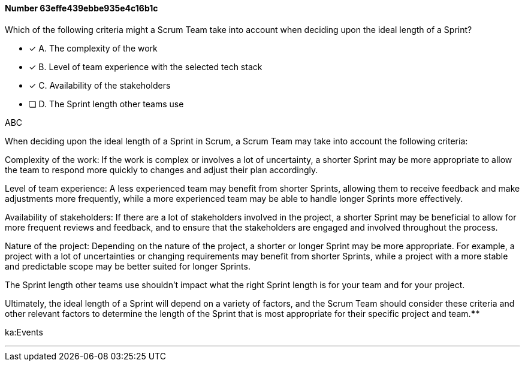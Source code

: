 
[.question]
==== Number 63effe439ebbe935e4c16b1c

****

[.query]
Which of the following criteria might a Scrum Team take into account when deciding upon the ideal length of a Sprint?

[.list]
* [*] A. The complexity of the work
* [*] B. Level of team experience with the selected tech stack 
* [*] C. Availability of the stakeholders
* [ ] D. The Sprint length other teams use
****

[.answer]
ABC

[.explanation]
When deciding upon the ideal length of a Sprint in Scrum, a Scrum Team may take into account the following criteria:

Complexity of the work: If the work is complex or involves a lot of uncertainty, a shorter Sprint may be more appropriate to allow the team to respond more quickly to changes and adjust their plan accordingly.

Level of team experience: A less experienced team may benefit from shorter Sprints, allowing them to receive feedback and make adjustments more frequently, while a more experienced team may be able to handle longer Sprints more effectively.

Availability of stakeholders: If there are a lot of stakeholders involved in the project, a shorter Sprint may be beneficial to allow for more frequent reviews and feedback, and to ensure that the stakeholders are engaged and involved throughout the process.

Nature of the project: Depending on the nature of the project, a shorter or longer Sprint may be more appropriate. For example, a project with a lot of uncertainties or changing requirements may benefit from shorter Sprints, while a project with a more stable and predictable scope may be better suited for longer Sprints.

The Sprint length other teams use shouldn't impact what the right Sprint length is for your team and for your project.

Ultimately, the ideal length of a Sprint will depend on a variety of factors, and the Scrum Team should consider these criteria and other relevant factors to determine the length of the Sprint that is most appropriate for their specific project and team.****

[.ka]
ka:Events

'''

